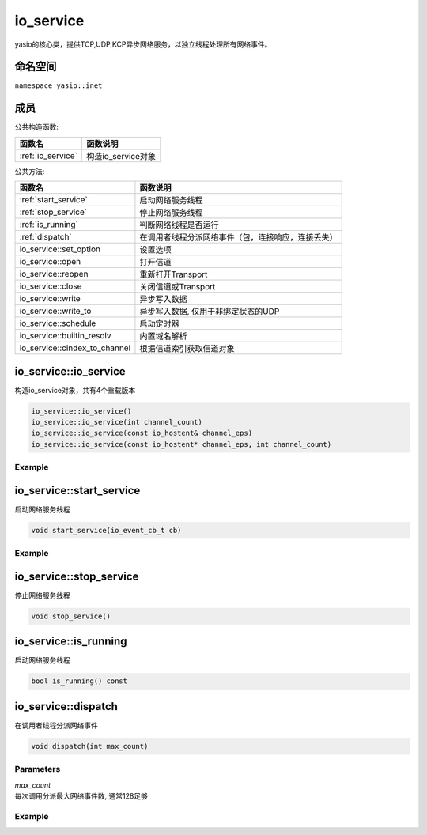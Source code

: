 io_service
===============================
yasio的核心类，提供TCP,UDP,KCP异步网络服务，以独立线程处理所有网络事件。


命名空间
---------------------
``namespace yasio::inet``

成员
-----------------

公共构造函数:

.. list-table:: 
   :widths: auto
   :header-rows: 1

   * - 函数名
     - 函数说明
   * - :ref:`io_service`
     - 构造io_service对象

公共方法:

.. list-table:: 
   :widths: auto
   :header-rows: 1

   * - 函数名
     - 函数说明
   * - :ref:`start_service`
     - 启动网络服务线程
   * - :ref:`stop_service`
     - 停止网络服务线程
   * - :ref:`is_running`
     - 判断网络线程是否运行
   * - :ref:`dispatch`
     - 在调用者线程分派网络事件（包，连接响应，连接丢失）
   * - io_service::set_option
     - 设置选项
   * - io_service::open
     - 打开信道
   * - io_service::reopen
     - 重新打开Transport
   * - io_service::close
     - 关闭信道或Transport
   * - io_service::write
     - 异步写入数据
   * - io_service::write_to
     - 异步写入数据, 仅用于非绑定状态的UDP
   * - io_service::schedule
     - 启动定时器
   * - io_service::builtin_resolv
     - 内置域名解析
   * - io_service::cindex_to_channel
     - 根据信道索引获取信道对象  


.. _io_service:

io_service::io_service
------------------
构造io_service对象，共有4个重载版本

.. code-block:: cpp

 io_service::io_service()
 io_service::io_service(int channel_count)
 io_service::io_service(const io_hostent& channel_eps)
 io_service::io_service(const io_hostent* channel_eps, int channel_count)

Example
^^^^^^^^^^^^^^^^^^
.. tabs::
 .. code-tab:: cpp

  io_service s1; // s1对象仅支持1个信道
  io_service s2(5); // s2对象仅支持5个信道并发网络处理，即可以同时处理5个客户端连接或开5个TCP server
  io_service s3(io_hostent{"github.com", 443}); // s3对象仅支持1个信道
  io_hostent hosts[] = {
    {"192.168.1.66", 20336},
    {"192.168.1.88", 20337},
  };
  io_service s4(hosts, YASIO_ARRAYSIZE(hosts)); // s4支持2个信道


.. _start_service:

io_service::start_service
------------------
启动网络服务线程

.. code-block:: cpp

 void start_service(io_event_cb_t cb)

Example
^^^^^^^^^^^^^^^^^^
.. tabs::
 .. code-tab:: cpp

  auto service = yasio_shared_service(io_hostent{host="ip138.com", port=80});
  service->start_service([](event_ptr&& ev) {
    auto kind = ev->kind();
    if (kind == YEK_CONNECT_RESPONSE)
    {
      if (ev->status() == 0)
        printf("[%d] connect succeed.\n", ev->cindex());
      else
        printf("[%d] connect failed!\n", ev->cindex());
    }
  });

.. _stop_service:

io_service::stop_service
------------------
停止网络服务线程

.. code-block:: cpp

 void stop_service()

.. _is_running:

io_service::is_running
------------------
启动网络服务线程

.. code-block:: cpp

 bool is_running() const

.. _dispatch:

io_service::dispatch
------------------
在调用者线程分派网络事件

.. code-block:: cpp

 void dispatch(int max_count)

Parameters
^^^^^^^^^^^^^^^^^
| *max_count*
| 每次调用分派最大网络事件数, 通常128足够

Example
^^^^^^^^^^^^^^^^^^
.. tabs::
 .. code-tab:: cpp

  // 通常在OpenGL或cocos和unity等游戏引擎渲染线程调用，
  // 以便在特定网络消息回调里安全地更新界面逻辑。
  yasio_shared_service()->dispatch(128); 
